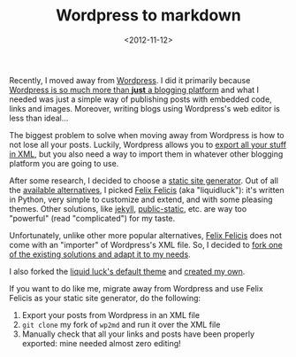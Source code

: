 #+TITLE: Wordpress to markdown

#+DATE: <2012-11-12>

Recently, I moved away from [[http://wordpress.com/][Wordpress]]. I did it primarily because [[http://john.onolan.org/ghost/][Wordpress is so much more than *just* a blogging platform]] and what I needed was just a simple way of publishing posts with embedded code, links and images. Moreover, writing blogs using Wordpress's web editor is less than ideal...

The biggest problem to solve when moving away from Wordpress is how to not lose all your posts. Luckily, Wordpress allows you to [[http://codex.wordpress.org/Tools_Export_Screen][export all your stuff in XML]], but you also need a way to import them in whatever other blogging platform you are going to use.

After some research, I decided to choose a [[http://mickgardner.com/2011/04/27/An-Introduction-To-Static-Site-Generators.html][static site generator]]. Out of all the [[http://siliconangle.com/blog/2012/03/20/5-minimalist-static-html-blog-generators-to-check-out/][available alternatives]], I picked [[http://liquidluck.readthedocs.org/en/latest/][Felix Felicis]] (aka "liquidluck"): it's written in Python, very simple to customize and extend, and with some pleasing themes. Other solutions, like [[https://github.com/mojombo/jekyll][jekyll]], [[http://publicstatic.org/][public-static]], etc. are way too "powerful" (read "complicated") for my taste.

Unfortunately, unlike other more popular alternatives, [[http://liquidluck.readthedocs.org/en/latest/][Felix Felicis]] does not come with an "importer" of Wordpress's XML file. So, I decided to [[https://github.com/lbolla/wp2md/tree/liquidluck][fork one of the existing solutions and adapt it to my needs]].

I also forked the [[https://github.com/lepture/liquidluck-theme-moment][liquid luck's default theme]] and [[https://github.com/lbolla/liquidluck-theme-moment][created my own]].

If you want to do like me, migrate away from Wordpress and use Felix Felicis as your static site generator, do the following:

1. Export your posts from Wordpress in an XML file
2. =git clone= my fork of =wp2md= and run it over the XML file
3. Manually check that all your links and posts have been properly exported: mine needed almost zero editing!
